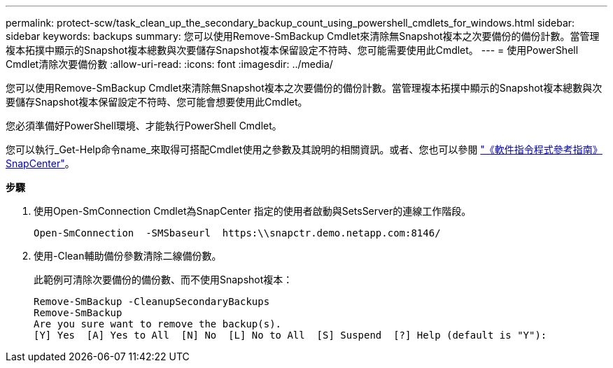 ---
permalink: protect-scw/task_clean_up_the_secondary_backup_count_using_powershell_cmdlets_for_windows.html 
sidebar: sidebar 
keywords: backups 
summary: 您可以使用Remove-SmBackup Cmdlet來清除無Snapshot複本之次要備份的備份計數。當管理複本拓撲中顯示的Snapshot複本總數與次要儲存Snapshot複本保留設定不符時、您可能需要使用此Cmdlet。 
---
= 使用PowerShell Cmdlet清除次要備份數
:allow-uri-read: 
:icons: font
:imagesdir: ../media/


您可以使用Remove-SmBackup Cmdlet來清除無Snapshot複本之次要備份的備份計數。當管理複本拓撲中顯示的Snapshot複本總數與次要儲存Snapshot複本保留設定不符時、您可能會想要使用此Cmdlet。

您必須準備好PowerShell環境、才能執行PowerShell Cmdlet。

您可以執行_Get-Help命令name_來取得可搭配Cmdlet使用之參數及其說明的相關資訊。或者、您也可以參閱 https://library.netapp.com/ecm/ecm_download_file/ECMLP2880726["《軟件指令程式參考指南》SnapCenter"^]。

*步驟*

. 使用Open-SmConnection Cmdlet為SnapCenter 指定的使用者啟動與SetsServer的連線工作階段。
+
[listing]
----
Open-SmConnection  -SMSbaseurl  https:\\snapctr.demo.netapp.com:8146/
----
. 使用-Clean輔助備份參數清除二線備份數。
+
此範例可清除次要備份的備份數、而不使用Snapshot複本：

+
[listing]
----
Remove-SmBackup -CleanupSecondaryBackups
Remove-SmBackup
Are you sure want to remove the backup(s).
[Y] Yes  [A] Yes to All  [N] No  [L] No to All  [S] Suspend  [?] Help (default is "Y"):
----

